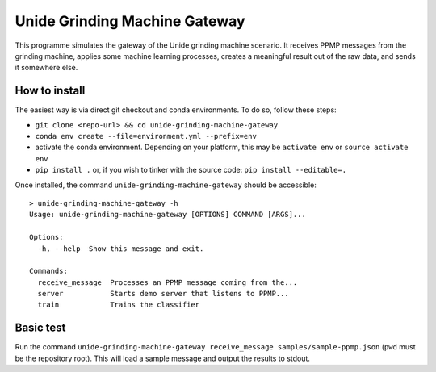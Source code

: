 Unide Grinding Machine Gateway
==============================

This programme simulates the gateway of the Unide grinding machine scenario. It receives PPMP messages
from the grinding machine, applies some machine learning processes, creates a meaningful result out
of the raw data, and sends it somewhere else.


How to install
--------------
The easiest way is via direct git checkout and conda environments. To do so, follow these steps:

- ``git clone <repo-url> && cd unide-grinding-machine-gateway``
- ``conda env create --file=environment.yml --prefix=env``
- activate the conda environment. Depending on your platform, this may be
  ``activate env`` or ``source activate env``
- ``pip install .`` or, if you wish to tinker with the source code: ``pip install --editable=.``


Once installed, the command ``unide-grinding-machine-gateway`` should be accessible::

    > unide-grinding-machine-gateway -h
    Usage: unide-grinding-machine-gateway [OPTIONS] COMMAND [ARGS]...

    Options:
      -h, --help  Show this message and exit.

    Commands:
      receive_message  Processes an PPMP message coming from the...
      server           Starts demo server that listens to PPMP...
      train            Trains the classifier


Basic test
----------
Run the command ``unide-grinding-machine-gateway receive_message samples/sample-ppmp.json``
(``pwd`` must be the repository root). This will load a sample message and output the results to stdout.
